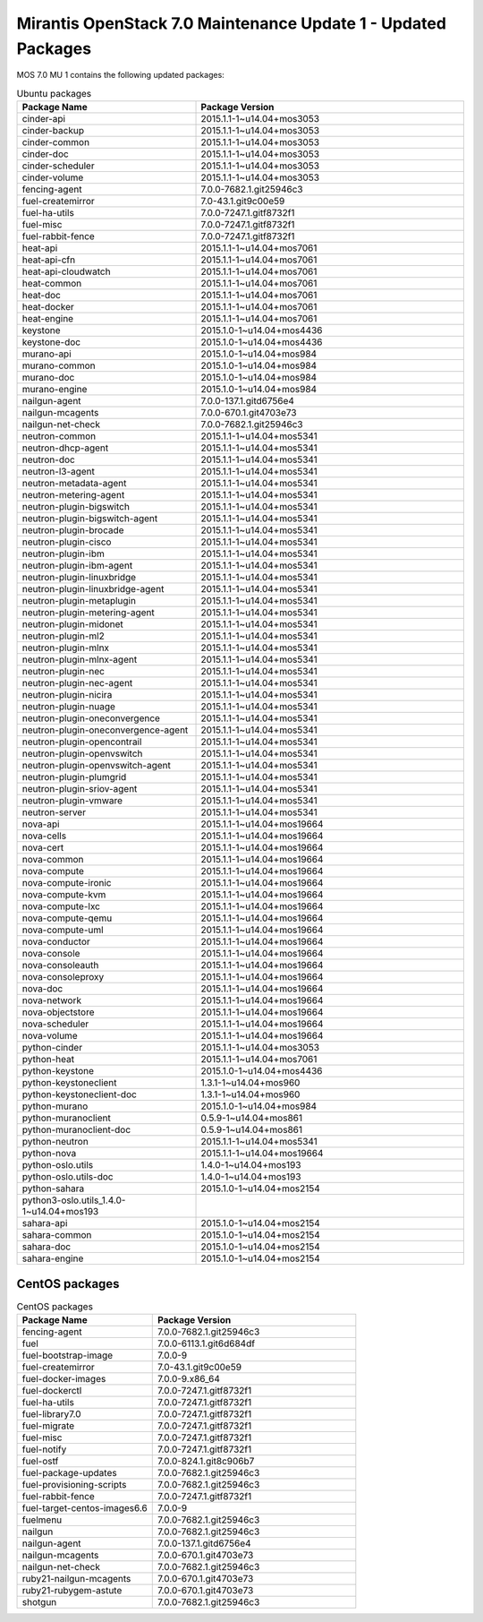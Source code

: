 .. _mos70mu1-packages:

Mirantis OpenStack 7.0 Maintenance Update 1 - Updated Packages
==============================================================

MOS 7.0 MU 1 contains the following updated packages:

.. csv-table:: Ubuntu packages
   :header: "Package Name", "Package Version"
   :widths: 20, 30

   cinder-api, 2015.1.1-1~u14.04+mos3053
   cinder-backup, 2015.1.1-1~u14.04+mos3053
   cinder-common, 2015.1.1-1~u14.04+mos3053
   cinder-doc, 2015.1.1-1~u14.04+mos3053
   cinder-scheduler, 2015.1.1-1~u14.04+mos3053
   cinder-volume, 2015.1.1-1~u14.04+mos3053
   fencing-agent, 7.0.0-7682.1.git25946c3
   fuel-createmirror, 7.0-43.1.git9c00e59
   fuel-ha-utils, 7.0.0-7247.1.gitf8732f1
   fuel-misc, 7.0.0-7247.1.gitf8732f1
   fuel-rabbit-fence, 7.0.0-7247.1.gitf8732f1
   heat-api, 2015.1.1-1~u14.04+mos7061
   heat-api-cfn, 2015.1.1-1~u14.04+mos7061
   heat-api-cloudwatch, 2015.1.1-1~u14.04+mos7061
   heat-common, 2015.1.1-1~u14.04+mos7061
   heat-doc, 2015.1.1-1~u14.04+mos7061
   heat-docker, 2015.1.1-1~u14.04+mos7061
   heat-engine, 2015.1.1-1~u14.04+mos7061
   keystone, 2015.1.0-1~u14.04+mos4436
   keystone-doc, 2015.1.0-1~u14.04+mos4436
   murano-api, 2015.1.0-1~u14.04+mos984
   murano-common, 2015.1.0-1~u14.04+mos984
   murano-doc, 2015.1.0-1~u14.04+mos984
   murano-engine, 2015.1.0-1~u14.04+mos984
   nailgun-agent, 7.0.0-137.1.gitd6756e4
   nailgun-mcagents, 7.0.0-670.1.git4703e73
   nailgun-net-check, 7.0.0-7682.1.git25946c3
   neutron-common, 2015.1.1-1~u14.04+mos5341
   neutron-dhcp-agent, 2015.1.1-1~u14.04+mos5341
   neutron-doc, 2015.1.1-1~u14.04+mos5341
   neutron-l3-agent, 2015.1.1-1~u14.04+mos5341
   neutron-metadata-agent, 2015.1.1-1~u14.04+mos5341
   neutron-metering-agent, 2015.1.1-1~u14.04+mos5341
   neutron-plugin-bigswitch, 2015.1.1-1~u14.04+mos5341
   neutron-plugin-bigswitch-agent, 2015.1.1-1~u14.04+mos5341
   neutron-plugin-brocade, 2015.1.1-1~u14.04+mos5341
   neutron-plugin-cisco, 2015.1.1-1~u14.04+mos5341
   neutron-plugin-ibm, 2015.1.1-1~u14.04+mos5341
   neutron-plugin-ibm-agent, 2015.1.1-1~u14.04+mos5341
   neutron-plugin-linuxbridge, 2015.1.1-1~u14.04+mos5341
   neutron-plugin-linuxbridge-agent, 2015.1.1-1~u14.04+mos5341
   neutron-plugin-metaplugin, 2015.1.1-1~u14.04+mos5341
   neutron-plugin-metering-agent, 2015.1.1-1~u14.04+mos5341
   neutron-plugin-midonet, 2015.1.1-1~u14.04+mos5341
   neutron-plugin-ml2, 2015.1.1-1~u14.04+mos5341
   neutron-plugin-mlnx, 2015.1.1-1~u14.04+mos5341
   neutron-plugin-mlnx-agent, 2015.1.1-1~u14.04+mos5341
   neutron-plugin-nec, 2015.1.1-1~u14.04+mos5341
   neutron-plugin-nec-agent, 2015.1.1-1~u14.04+mos5341
   neutron-plugin-nicira, 2015.1.1-1~u14.04+mos5341
   neutron-plugin-nuage, 2015.1.1-1~u14.04+mos5341
   neutron-plugin-oneconvergence, 2015.1.1-1~u14.04+mos5341
   neutron-plugin-oneconvergence-agent, 2015.1.1-1~u14.04+mos5341
   neutron-plugin-opencontrail, 2015.1.1-1~u14.04+mos5341
   neutron-plugin-openvswitch, 2015.1.1-1~u14.04+mos5341
   neutron-plugin-openvswitch-agent, 2015.1.1-1~u14.04+mos5341
   neutron-plugin-plumgrid, 2015.1.1-1~u14.04+mos5341
   neutron-plugin-sriov-agent, 2015.1.1-1~u14.04+mos5341
   neutron-plugin-vmware, 2015.1.1-1~u14.04+mos5341
   neutron-server, 2015.1.1-1~u14.04+mos5341
   nova-api, 2015.1.1-1~u14.04+mos19664
   nova-cells, 2015.1.1-1~u14.04+mos19664
   nova-cert, 2015.1.1-1~u14.04+mos19664
   nova-common, 2015.1.1-1~u14.04+mos19664
   nova-compute, 2015.1.1-1~u14.04+mos19664
   nova-compute-ironic, 2015.1.1-1~u14.04+mos19664
   nova-compute-kvm, 2015.1.1-1~u14.04+mos19664
   nova-compute-lxc, 2015.1.1-1~u14.04+mos19664
   nova-compute-qemu, 2015.1.1-1~u14.04+mos19664
   nova-compute-uml, 2015.1.1-1~u14.04+mos19664
   nova-conductor, 2015.1.1-1~u14.04+mos19664
   nova-console, 2015.1.1-1~u14.04+mos19664
   nova-consoleauth, 2015.1.1-1~u14.04+mos19664
   nova-consoleproxy, 2015.1.1-1~u14.04+mos19664
   nova-doc, 2015.1.1-1~u14.04+mos19664
   nova-network, 2015.1.1-1~u14.04+mos19664
   nova-objectstore, 2015.1.1-1~u14.04+mos19664
   nova-scheduler, 2015.1.1-1~u14.04+mos19664
   nova-volume, 2015.1.1-1~u14.04+mos19664
   python-cinder, 2015.1.1-1~u14.04+mos3053
   python-heat, 2015.1.1-1~u14.04+mos7061
   python-keystone, 2015.1.0-1~u14.04+mos4436
   python-keystoneclient, 1.3.1-1~u14.04+mos960
   python-keystoneclient-doc, 1.3.1-1~u14.04+mos960
   python-murano, 2015.1.0-1~u14.04+mos984
   python-muranoclient, 0.5.9-1~u14.04+mos861
   python-muranoclient-doc, 0.5.9-1~u14.04+mos861
   python-neutron, 2015.1.1-1~u14.04+mos5341
   python-nova, 2015.1.1-1~u14.04+mos19664
   python-oslo.utils, 1.4.0-1~u14.04+mos193
   python-oslo.utils-doc, 1.4.0-1~u14.04+mos193
   python-sahara, 2015.1.0-1~u14.04+mos2154
   python3-oslo.utils_1.4.0-1~u14.04+mos193
   sahara-api, 2015.1.0-1~u14.04+mos2154
   sahara-common, 2015.1.0-1~u14.04+mos2154
   sahara-doc, 2015.1.0-1~u14.04+mos2154
   sahara-engine, 2015.1.0-1~u14.04+mos2154
  
CentOS packages
+++++++++++++++

.. csv-table:: CentOS packages
   :header: "Package Name", "Package Version"
   :widths: 20, 30

   fencing-agent, 7.0.0-7682.1.git25946c3
   fuel, 7.0.0-6113.1.git6d684df
   fuel-bootstrap-image, 7.0.0-9
   fuel-createmirror, 7.0-43.1.git9c00e59
   fuel-docker-images, 7.0.0-9.x86_64
   fuel-dockerctl, 7.0.0-7247.1.gitf8732f1
   fuel-ha-utils, 7.0.0-7247.1.gitf8732f1
   fuel-library7.0, 7.0.0-7247.1.gitf8732f1
   fuel-migrate, 7.0.0-7247.1.gitf8732f1
   fuel-misc, 7.0.0-7247.1.gitf8732f1
   fuel-notify, 7.0.0-7247.1.gitf8732f1
   fuel-ostf, 7.0.0-824.1.git8c906b7
   fuel-package-updates, 7.0.0-7682.1.git25946c3
   fuel-provisioning-scripts, 7.0.0-7682.1.git25946c3
   fuel-rabbit-fence, 7.0.0-7247.1.gitf8732f1
   fuel-target-centos-images6.6, 7.0.0-9
   fuelmenu, 7.0.0-7682.1.git25946c3
   nailgun, 7.0.0-7682.1.git25946c3
   nailgun-agent, 7.0.0-137.1.gitd6756e4
   nailgun-mcagents, 7.0.0-670.1.git4703e73
   nailgun-net-check, 7.0.0-7682.1.git25946c3
   ruby21-nailgun-mcagents, 7.0.0-670.1.git4703e73
   ruby21-rubygem-astute, 7.0.0-670.1.git4703e73
   shotgun, 7.0.0-7682.1.git25946c3
